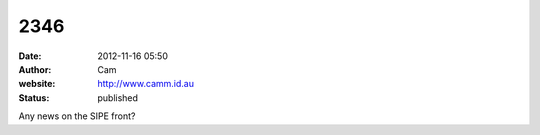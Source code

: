 2346
####
:date: 2012-11-16 05:50
:author: Cam
:website: http://www.camm.id.au
:status: published

Any news on the SIPE front?

